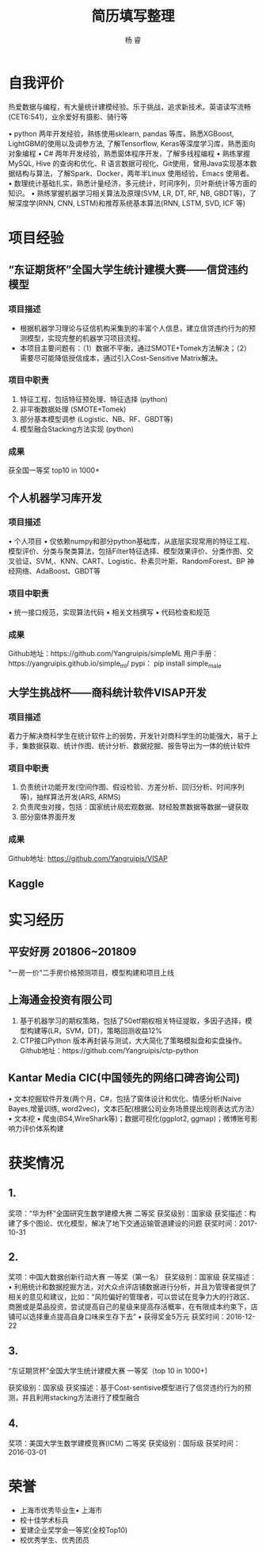 #+LATEX_HEADER: \usepackage{xeCJK}
#+LATEX_HEADER: \setmainfont{"微软雅黑"}
#+ATTR_LATEX: :width 5cm :options angle=90
#+TITLE: 简历填写整理
#+AUTHOR: 杨 睿
#+EMAIL: yangruipis@163.com
#+KEYWORDS: 
#+OPTIONS: H:4 toc:t 

* 自我评价

热爱数据与编程，有大量统计建模经验。乐于挑战，追求新技术。英语读写流畅(CET6:541)，业余爱好有摄影、骑行等

• python 两年开发经验，熟练使用sklearn, pandas 等库，熟悉XGBoost, LightGBM的使用以及调参方法, 了解Tensorflow, Keras等深度学习库，熟悉面向对象编程
• C# 两年开发经验，熟悉窗体程序开发，了解多线程编程
• 熟练掌握MySQL, Hive 的查询和优化、R 语言数据可视化、Git使用，曾用Java实现基本数据结构与算法，了解Spark、Docker，两年半Linux 使用经验，Emacs 使用者。
• 数理统计基础扎实，熟悉计量经济，多元统计，时间序列，贝叶斯统计等方面的知识。
• 熟练掌握机器学习相关算法及原理(SVM, LR, DT, RF, NB, GBDT等)，了解深度学(RNN, CNN, LSTM)和推荐系统基本算法(RNN, LSTM, SVD, ICF 等)


* 项目经验

** “东证期货杯”全国大学生统计建模大赛——信贷违约模型

*** 项目描述
- 根据机器学习理论与征信机构采集到的丰富个人信息，建立信贷违约行为的预测模型，实现完整的机器学习项目流程。
- 本项目主要问题有：（1）数据不平衡，通过SMOTE+Tomek方法解决；（2）需要尽可能降低授信成本，通过引入Cost-Sensitive Matrix解决。


*** 项目中职责
1. 特征工程，包括特征预处理、特征选择 (python)
2. 非平衡数据处理 (SMOTE+Tomek)
3. 部分基本模型调参 (Logistic、NB、RF、GBDT等)
4. 模型融合Stacking方法实现 (python)

*** 成果
获全国一等奖 top10 in 1000+

** 个人机器学习库开发
*** 项目描述
• 个人项目
• 仅依赖numpy和部分python基础库，从底层实现常用的特征工程、模型评价、分类与聚类算法，包括Filter特征选择、模型效果评价、分类作图、交叉验证、SVM,、KNN、CART、Logistic、朴素贝叶斯、RandomForest、BP 神经网络、AdaBoost、GBDT等
*** 项目中职责
• 统一接口规范，实现算法代码
• 相关文档撰写
• 代码检查和规范

*** 成果
Github地址：https://github.com/Yangruipis/simpleML
用户手册：https://yangruipis.github.io/simple_ml/
pypi： pip install simple_male

** 大学生挑战杯——商科统计软件VISAP开发
*** 项目描述
着力于解决商科学生在统计软件上的弱势，开发针对商科学生的功能强大，易于上手，集数据获取、统计作图、统计分析、数据挖掘、报告导出为一体的统计软件
*** 项目中职责
1. 负责统计功能开发(空间作图、假设检验、方差分析、回归分析、时间序列等)，抽样算法开发(ARS, ARMS)
2. 负责爬虫对接，包括：国家统计局宏观数据、财经股票数据等数据一键获取
3. 部分窗体界面开发

*** 成果

Github地址: https://github.com/Yangruipis/VISAP

** Kaggle

* 实习经历

** 平安好房 201806~201809

"一房一价"二手房价格预测项目，模型构建和项目上线

** 上海通金投资有限公司

1. 基于机器学习的期权策略，包括了50etf期权相关特征提取，多因子选择，模型构建等(LR，SVM，DT)，策略回测收益12%
2. CTP接口Python 版本再封装与测试，大大简化了策略模拟盘和实盘操作。Github地址：https://github.com/Yangruipis/ctp-python

** Kantar Media CIC(中国领先的网络口碑咨询公司)

• 文本挖掘软件开发(两个月，C#，包括了窗体设计和优化、情感分析(Naive Bayes,增量训练, word2vec)，文本匹配(根据公司业务场景提出规则表达式方法）• 文本挖
• 爬虫(BS4,WireShark等)；数据可视化(ggplot2, ggmap)；微博账号影响力评价体系构建


* 获奖情况

** 1. 

奖项：“华为杯”全国研究生数学建模大赛 二等奖
获奖级别：国家级
获奖描述：构建了多个图论、优化模型，解决了地下交通运输管道建设的问题
获奖时间：2017-10-31

** 2. 

奖项：中国大数据创新行动大赛 一等奖（第一名）
获奖级别：国家级
获奖描述：• 利用统计和数据挖掘方法，对大众点评店铺数据进行分析，并且为管理者提供了相关的意见和建议，比如：“风险偏好的管理者，可以尝试在竞争力大的行政区、商圈或是菜品投资，尝试提高自己的星级来提高存活概率，在有限成本约束下，店铺可以选择重点提高自身口味来生存下去”
• 获得奖金5万元
获奖时间：2016-12-22

** 3.

“东证期货杯”全国大学生统计建模大赛 一等奖（top 10 in 1000+)

获奖级别：国家级
获奖描述：基于Cost-sentisive模型进行了信贷违约行为的预测，并且利用stacking方法进行了模型融合

** 4. 

奖项：美国大学生数学建模竞赛(ICM) 二等奖
获奖级别：国际级
获奖时间：2016-03-01

* 荣誉

- 上海市优秀毕业生• 上海市
- 校十佳学术标兵
- 爱建企业奖学金一等奖(全校Top10)
- 校优秀学生、优秀团员










